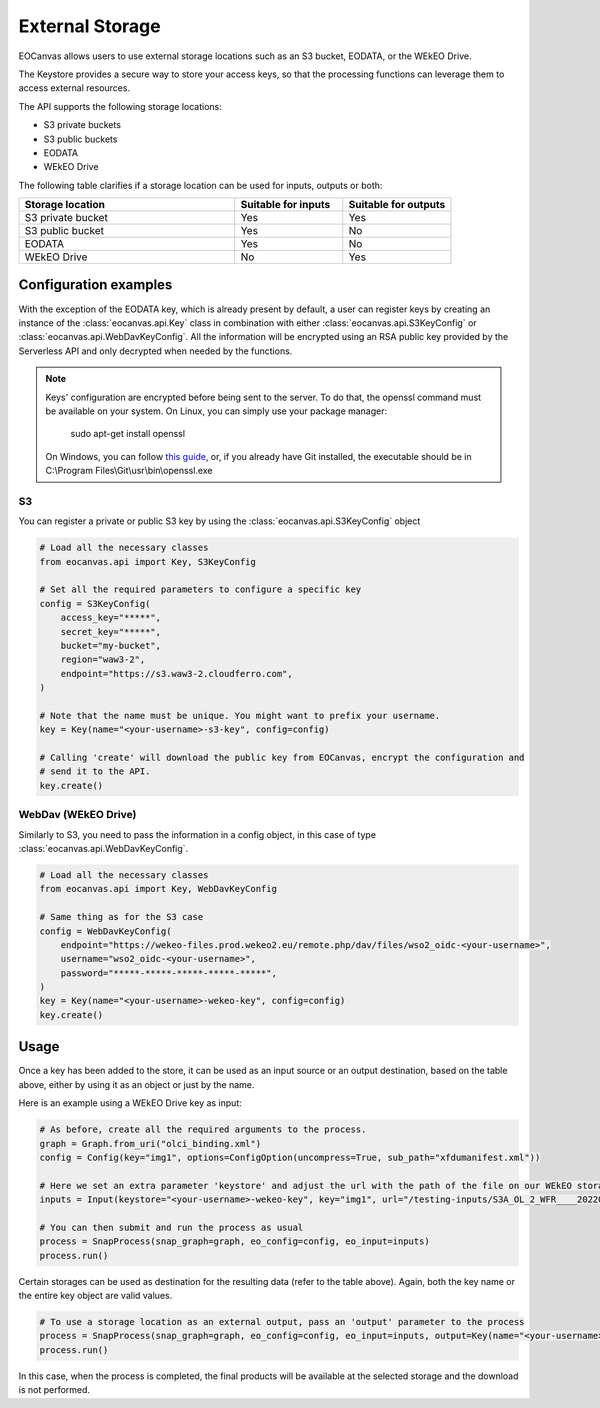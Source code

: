 External Storage
================

EOCanvas allows users to use external storage locations such as an S3 bucket, EODATA, or the WEkEO Drive.

The Keystore provides a secure way to store your access keys, so that the processing functions can leverage them to access external resources.

The API supports the following storage locations:

* S3 private buckets
* S3 public buckets
* EODATA
* WEkEO Drive

The following table clarifies if a storage location can be used for inputs, outputs or both:

.. list-table::
   :widths: 50 25 25
   :header-rows: 1

   * - Storage location
     - Suitable for inputs
     - Suitable for outputs
   * - S3 private bucket
     - Yes
     - Yes
   * - S3 public bucket
     - Yes
     - No
   * - EODATA
     - Yes
     - No
   * - WEkEO Drive
     - No
     - Yes

Configuration examples
----------------------

With the exception of the EODATA key, which is already present by default, a user can register keys by creating an instance
of the :class:`eocanvas.api.Key` class in combination with either :class:`eocanvas.api.S3KeyConfig` or :class:`eocanvas.api.WebDavKeyConfig`.
All the information will be encrypted using an RSA public key provided by the Serverless API and only decrypted when needed by the functions.

.. note::
  Keys' configuration are encrypted before being sent to the server. To do that, the openssl command must be available on your system.
  On Linux, you can simply use your package manager:

      sudo apt-get install openssl

  On Windows, you can follow `this guide <https://thesecmaster.com/blog/procedure-to-install-openssl-on-the-windows-platform>`_, or, if
  you already have Git installed, the executable should be in C:\\Program Files\\Git\\usr\\bin\\openssl.exe


S3
**

You can register a private or public S3 key by using the :class:`eocanvas.api.S3KeyConfig` object

.. code-block:: python

    # Load all the necessary classes
    from eocanvas.api import Key, S3KeyConfig

    # Set all the required parameters to configure a specific key
    config = S3KeyConfig(
        access_key="*****",
        secret_key="*****",
        bucket="my-bucket",
        region="waw3-2",
        endpoint="https://s3.waw3-2.cloudferro.com",
    )

    # Note that the name must be unique. You might want to prefix your username.
    key = Key(name="<your-username>-s3-key", config=config)

    # Calling 'create' will download the public key from EOCanvas, encrypt the configuration and
    # send it to the API.
    key.create()


WebDav (WEkEO Drive)
********************

Similarly to S3, you need to pass the information in a config object, in this case of type :class:`eocanvas.api.WebDavKeyConfig`.

.. code-block:: python

    # Load all the necessary classes
    from eocanvas.api import Key, WebDavKeyConfig

    # Same thing as for the S3 case
    config = WebDavKeyConfig(
        endpoint="https://wekeo-files.prod.wekeo2.eu/remote.php/dav/files/wso2_oidc-<your-username>",
        username="wso2_oidc-<your-username>",
        password="*****-*****-*****-*****-*****",
    )
    key = Key(name="<your-username>-wekeo-key", config=config)
    key.create()


Usage
-----

Once a key has been added to the store, it can be used as an input source or an output destination, based on the table above, either by using it as an object or just by the name.

Here is an example using a WEkEO Drive key as input:

.. code-block:: python

    # As before, create all the required arguments to the process.
    graph = Graph.from_uri("olci_binding.xml")
    config = Config(key="img1", options=ConfigOption(uncompress=True, sub_path="xfdumanifest.xml"))

    # Here we set an extra parameter 'keystore' and adjust the url with the path of the file on our WEkEO storage
    inputs = Input(keystore="<your-username>-wekeo-key", key="img1", url="/testing-inputs/S3A_OL_2_WFR____20220626T095133_20220626T095433_20220627T215353_0179_087_022_1980_MAR_O_NT_003.SEN3.zip")

    # You can then submit and run the process as usual
    process = SnapProcess(snap_graph=graph, eo_config=config, eo_input=inputs)
    process.run()


Certain storages can be used as destination for the resulting data (refer to the table above).
Again, both the key name or the entire key object are valid values.

.. code-block:: python

    # To use a storage location as an external output, pass an 'output' parameter to the process
    process = SnapProcess(snap_graph=graph, eo_config=config, eo_input=inputs, output=Key(name="<your-username>-wekeo-key"))
    process.run()


In this case, when the process is completed, the final products will be available at the selected storage and the download is not performed.